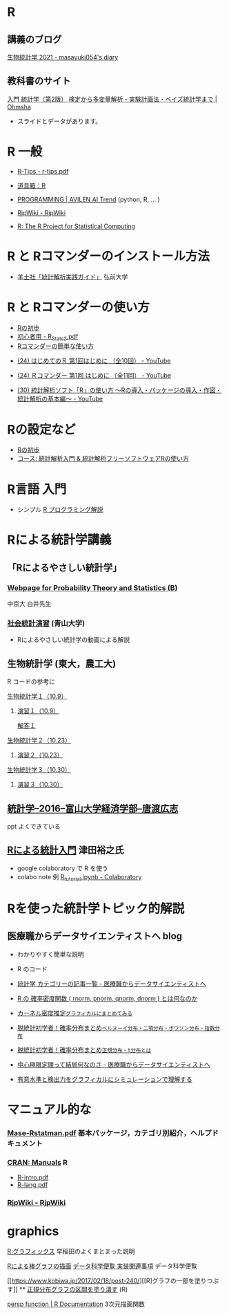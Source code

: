* R
  
** 講義のブログ
   
   [[https://masayuki054.hatenablog.com/entry/2021/03/11/103431][生物統計学 2021 - masayuki054's diary]]
  
** 教科書のサイト

   [[https://www.ohmsha.co.jp/book/9784274227387/][入門 統計学（第2版） 検定から多変量解析・実験計画法・ベイズ統計学まで | Ohmsha]]
   - スライドとデータがあります。
   
* R 一般

 - [[http://cse.naro.affrc.go.jp/takezawa/r-tips.pdf][R-Tips - r-tips.pdf]]
  
 - [[http://www.f.waseda.jp/sakas/R/][道具箱：R]]

 - [[https://ai-trend.jp/programming/][PROGRAMMING | AVILEN AI Trend]] (python, R, ... )

 - [[http://www.okadajp.org/RWiki/][RjpWiki - RjpWiki]]

 - [[https://www.r-project.org/][R: The R Project for Statistical Computing]]
   
* R と Rコマンダーのインストール方法

 - [[https://personal.hs.hirosaki-u.ac.jp/pteiki/research/yodosha/index.html][羊土社「統計解析実践ガイド」]] 弘前大学

*  R と Rコマンダーの使い方

  - [[https://oku.edu.mie-u.ac.jp/~okumura/stat/first.html][Rの初歩]]
  - [[http://chianti.ucsd.edu/~rsaito/ENTRY1/WEB_RS3/PDF/JPN/Texts/R_Stats2.pdf][初心者用 - R_Stats2.pdf]]
  - [[http://plaza.umin.ac.jp/~takeshou/R/Rcmdrfirst.html][Rコマンダーの簡単な使い方]]
  
 - [[https://www.youtube.com/watch?v=MylCkVnA9jc&list=PLi8B8P-sIpDhAHCW4s7FbkExNueHFOC3b][(24) はじめてのＲ 第1回はじめに （全10回） - YouTube]]

 - [[https://www.youtube.com/watch?v=fXNKsXFMj7Y&list=PLi8B8P-sIpDhir9u8RxTzVPhU43QtyNdW][(24) Ｒコマンダー 第1回 はじめに （全11回） - YouTube]]

 - [[https://www.youtube.com/watch?v=9h_x7fV1vqI][(30) 統計解析ソフト「R」の使い方 〜Rの導入・パッケージの導入・作図・統計解析の基本編〜 - YouTube]]     

* Rの設定など

   - [[https://oku.edu.mie-u.ac.jp/~okumura/stat/first.html][Rの初歩]]
   - [[https://repun-app.fish.hokudai.ac.jp/course/view.php?id=395#section-2][コース: 統計解析入門 & 統計解析フリーソフトウェアRの使い方]]

* R言語 入門
  - シンプル [[https://so-zou.jp/robot/tech/numerical-analysis/r/][R プログラミング解説]]

* Rによる統計学講義

** 「Rによるやさしい統計学」

***  [[http://whitewell.sakura.ne.jp/R/][Webpage for Probability Theory and Statistics (B)]] 
    中京大 白井先生

*** [[http://www.cc.aoyama.ac.jp/~t41338/lecture/aoyama/stat2e/stat2e_top.html][社会統計演習]] (青山大学)
    - Rによるやさしい統計学の動画による解説

** 生物統計学 (東大，農工大)
   R コードの参考に
**** [[http://lbm.ab.a.u-tokyo.ac.jp/~omori/noko/distribution.html][生物統計学１（10.9）]]
***** [[http://lbm.ab.a.u-tokyo.ac.jp/~omori/noko/ex1.html][演習１（10.9）]]
      [[http://lbm.ab.a.u-tokyo.ac.jp/~omori/noko/ans1.html][解答１]]
**** [[http://lbm.ab.a.u-tokyo.ac.jp/~omori/noko/hytest.html][生物統計学２（10.23）]]
***** [[http://lbm.ab.a.u-tokyo.ac.jp/~omori/noko/ex2.html][演習２（10.23）]]
**** [[http://lbm.ab.a.u-tokyo.ac.jp/~omori/noko/linearmodel.html][生物統計学３（10.30）]]
***** [[http://lbm.ab.a.u-tokyo.ac.jp/~omori/noko/ex3.html][演習３（10.30）]]

** [[http://www3.u-toyama.ac.jp/kkarato/2016/statistics/][統計学--2016--富山大学経済学部--唐渡広志]]
   ppt よくできている

** [[https://htsuda.net/stats/][Rによる統計入門]] 津田裕之氏
   - google colaboratory で R を使う
   - colabo note 例  [[https://colab.research.google.com/drive/1cPOGoBin8sQAJqJtnmS0H8mAqzyI9CzY][R_tutorial.ipynb - Colaboratory]]

* Rを使った統計学トピック的解説

** 医療職からデータサイエンティストへ blog

   - わかりやすく簡単な説明
   - R のコード
  
   - [[https://www.medi-08-data-06.work/archive/category/%E7%B5%B1%E8%A8%88%E5%AD%A6][統計学 カテゴリーの記事一覧 - 医療職からデータサイエンティストへ]]
   - [[https://www.medi-08-data-06.work/entry/2018/12/18/232204][R の 確率密度関数 ( rnorm, pnorm, qnorm, dnorm ) とは何なのか]]
   - [[https://www.medi-08-data-06.work/entry/kernel-estimate2][カーネル密度推定~グラフィカルにまとめてみる~]]
   - [[https://www.medi-08-data-06.work/entry/distribution][脱統計初学者！確率分布まとめ~ベルヌーイ分布・二項分布・ポワソン分布・指数分布~]]
   - [[https://www.medi-08-data-06.work/entry/normal_tdist][脱統計初学者！確率分布まとめ~正規分布・t分布とは~]]
   - [[https://www.medi-08-data-06.work/entry/entral_limit_theorem][中心極限定理って結局何なのさ - 医療職からデータサイエンティストへ]]
   - [[https://www.medi-08-data-06.work/entry/staticapower][有意水準と検出力をグラフィカルにシミュレーションで理解する]]

   
* マニュアル的な

***  [[https://cran.r-project.org/doc/contrib/manuals-jp/Mase-Rstatman.pdf][Mase-Rstatman.pdf]]  基本パッケージ，カテゴリ別紹介，ヘルプドキュメント
*** [[https://cran.r-project.org/manuals.html][CRAN: Manuals]] R
  - [[https://cran.r-project.org/doc/manuals/r-release/R-intro.pdf][R-intro.pdf]]
  - [[https://cran.r-project.org/doc/manuals/r-release/R-lang.pdf][R-lang.pdf]]
*** [[http://www.okadajp.org/RWiki/][RjpWiki - RjpWiki]]

    
* graphics

   [[http://www.f.waseda.jp/sakas/R/Rgraphics17.html][R:グラフィックス]] 早稲田のよくまとまった説明

   [[https://data-science.gr.jp/implementation/ida_r_barplot.html][Rによる棒グラフの描画]] [[https://data-science.gr.jp/implementation.html#ida][データ科学便覧 実装関連事項]] データ科学便覧

   [[https://www.kobiwa.jp/2017/02/18/post-240/][[R]グラフの一部を塗りつぶす]] ** [[file:~/COMM/Lects/R/RforStatistcs/RforS/org/graphics.org::*正規分布グラフの区間を塗り潰す][正規分布グラフの区間を塗り潰す]] (R)

   [[https://www.rdocumentation.org/packages/graphics/versions/3.6.2/topics/persp][persp function | R Documentation]]   3次元描画関数  

